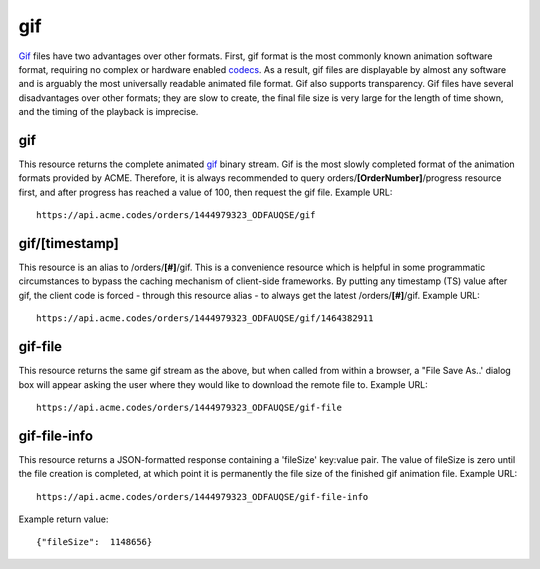
.. |br| raw:: html

   <br />

gif
###

`Gif <https://en.wikipedia.org/wiki/GIF>`_ files have two advantages over other formats. First, gif format is the most commonly known animation software format, requiring no complex or hardware enabled `codecs <https://en.wikipedia.org/wiki/Codec>`_. As a result, gif files are displayable by almost any software and is arguably the most universally readable animated file format. Gif also supports transparency. Gif files have several disadvantages over other formats; they are slow to create, the final file size is very large for the length of time shown, and the timing of the playback is imprecise.

gif
"""

This resource returns the complete animated `gif <https://en.wikipedia.org/wiki/GIF>`_ binary stream. Gif is the most slowly completed format of the animation formats provided by ACME. Therefore, it is always recommended to query orders/**[OrderNumber]**/progress resource first, and after progress has reached a value of 100, then request the gif file. Example URL:
::

    https://api.acme.codes/orders/1444979323_ODFAUQSE/gif

gif/[timestamp]
"""""""""""""""

This resource is an alias to /orders/**[#]**/gif. This is a convenience resource which is helpful in some programmatic circumstances to bypass the caching mechanism of client-side frameworks. By putting any timestamp (TS) value after gif, the client code is forced - through this resource alias - to always get the latest /orders/**[#]**/gif. Example URL:
::

    https://api.acme.codes/orders/1444979323_ODFAUQSE/gif/1464382911

gif-file
""""""""

This resource returns the same gif stream as the above, but when called from within a browser, a "File Save As..' dialog box will appear asking the user where they would like to download the remote file to. Example URL:
::

    https://api.acme.codes/orders/1444979323_ODFAUQSE/gif-file
    
gif-file-info
"""""""""""""

This resource returns a JSON-formatted response containing a 'fileSize' key:value pair. The value of fileSize is zero until the file creation is completed, at which point it is permanently the file size of the finished gif animation file. Example URL:
::

    https://api.acme.codes/orders/1444979323_ODFAUQSE/gif-file-info

Example return value:
::

    {"fileSize":  1148656}

    
